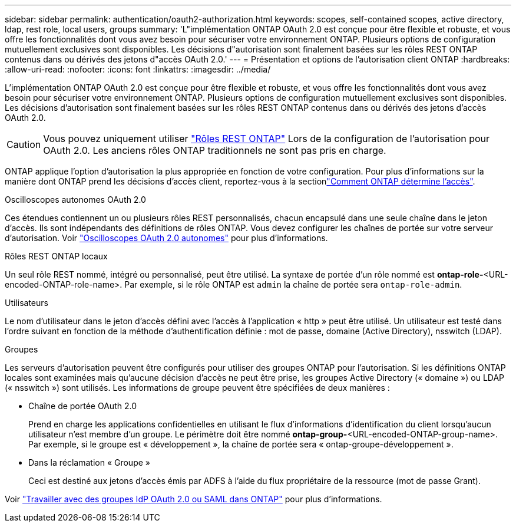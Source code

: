 ---
sidebar: sidebar 
permalink: authentication/oauth2-authorization.html 
keywords: scopes, self-contained scopes, active directory, ldap, rest role, local users, groups 
summary: 'L"implémentation ONTAP OAuth 2.0 est conçue pour être flexible et robuste, et vous offre les fonctionnalités dont vous avez besoin pour sécuriser votre environnement ONTAP. Plusieurs options de configuration mutuellement exclusives sont disponibles. Les décisions d"autorisation sont finalement basées sur les rôles REST ONTAP contenus dans ou dérivés des jetons d"accès OAuth 2.0.' 
---
= Présentation et options de l'autorisation client ONTAP
:hardbreaks:
:allow-uri-read: 
:nofooter: 
:icons: font
:linkattrs: 
:imagesdir: ../media/


[role="lead"]
L'implémentation ONTAP OAuth 2.0 est conçue pour être flexible et robuste, et vous offre les fonctionnalités dont vous avez besoin pour sécuriser votre environnement ONTAP. Plusieurs options de configuration mutuellement exclusives sont disponibles. Les décisions d'autorisation sont finalement basées sur les rôles REST ONTAP contenus dans ou dérivés des jetons d'accès OAuth 2.0.


CAUTION: Vous pouvez uniquement utiliser link:../authentication/overview-oauth2.html#selected-terminology["Rôles REST ONTAP"] Lors de la configuration de l'autorisation pour OAuth 2.0. Les anciens rôles ONTAP traditionnels ne sont pas pris en charge.

ONTAP applique l'option d'autorisation la plus appropriée en fonction de votre configuration. Pour plus d'informations sur la manière dont ONTAP prend les décisions d'accès client, reportez-vous à la sectionlink:../authentication/oauth2-determine-access.html["Comment ONTAP détermine l'accès"].

.Oscilloscopes autonomes OAuth 2.0
Ces étendues contiennent un ou plusieurs rôles REST personnalisés, chacun encapsulé dans une seule chaîne dans le jeton d'accès. Ils sont indépendants des définitions de rôles ONTAP. Vous devez configurer les chaînes de portée sur votre serveur d'autorisation. Voir link:../authentication/oauth2-sc-scopes.html["Oscilloscopes OAuth 2.0 autonomes"] pour plus d'informations.

.Rôles REST ONTAP locaux
Un seul rôle REST nommé, intégré ou personnalisé, peut être utilisé. La syntaxe de portée d'un rôle nommé est *ontap-role-*<URL-encoded-ONTAP-role-name>. Par exemple, si le rôle ONTAP est `admin` la chaîne de portée sera `ontap-role-admin`.

.Utilisateurs
Le nom d'utilisateur dans le jeton d'accès défini avec l'accès à l'application « http » peut être utilisé. Un utilisateur est testé dans l'ordre suivant en fonction de la méthode d'authentification définie : mot de passe, domaine (Active Directory), nsswitch (LDAP).

.Groupes
Les serveurs d'autorisation peuvent être configurés pour utiliser des groupes ONTAP pour l'autorisation. Si les définitions ONTAP locales sont examinées mais qu'aucune décision d'accès ne peut être prise, les groupes Active Directory (« domaine ») ou LDAP (« nsswitch ») sont utilisés. Les informations de groupe peuvent être spécifiées de deux manières :

* Chaîne de portée OAuth 2.0
+
Prend en charge les applications confidentielles en utilisant le flux d'informations d'identification du client lorsqu'aucun utilisateur n'est membre d'un groupe. Le périmètre doit être nommé *ontap-group-*<URL-encoded-ONTAP-group-name>. Par exemple, si le groupe est « développement », la chaîne de portée sera « ontap-groupe-développement ».

* Dans la réclamation « Groupe »
+
Ceci est destiné aux jetons d'accès émis par ADFS à l'aide du flux propriétaire de la ressource (mot de passe Grant).



Voir link:../authentication/authentication-groups.html["Travailler avec des groupes IdP OAuth 2.0 ou SAML dans ONTAP"] pour plus d'informations.
